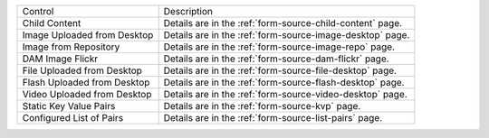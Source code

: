 .. _list-form-engine-data-sources:

+------------------------------+-----------------------------------------------------------------+
|| Control                     || Description                                                    |
+------------------------------+-----------------------------------------------------------------+
|| Child Content               || Details are in the :ref:`form-source-child-content` page.      |
+------------------------------+-----------------------------------------------------------------+
|| Image Uploaded from Desktop || Details are in the :ref:`form-source-image-desktop` page.      |
+------------------------------+-----------------------------------------------------------------+
|| Image from Repository       || Details are in the :ref:`form-source-image-repo` page.         |
+------------------------------+-----------------------------------------------------------------+
|| DAM Image Flickr            || Details are in the :ref:`form-source-dam-flickr` page.         |
+------------------------------+-----------------------------------------------------------------+
|| File Uploaded from Desktop  || Details are in the :ref:`form-source-file-desktop` page.       |
+------------------------------+-----------------------------------------------------------------+
|| Flash Uploaded from Desktop || Details are in the :ref:`form-source-flash-desktop` page.      |
+------------------------------+-----------------------------------------------------------------+
|| Video Uploaded from Desktop || Details are in the :ref:`form-source-video-desktop` page.      |
+------------------------------+-----------------------------------------------------------------+
|| Static Key Value Pairs      || Details are in the :ref:`form-source-kvp` page.                |
+------------------------------+-----------------------------------------------------------------+
|| Configured List of Pairs    || Details are in the :ref:`form-source-list-pairs` page.         |
+------------------------------+-----------------------------------------------------------------+
